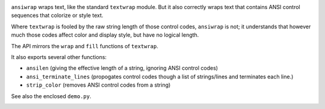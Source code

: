 
| |travisci| |version| |versions| |impls| |wheel| |coverage|

.. |travisci| image:: https://api.travis-ci.org/jonathaneunice/ansiwrap.svg
    :target: http://travis-ci.org/jonathaneunice/ansiwrap

.. |version| image:: http://img.shields.io/pypi/v/ansiwrap.svg?style=flat
    :alt: PyPI Package latest release
    :target: https://pypi.python.org/pypi/ansiwrap

.. |versions| image:: https://img.shields.io/pypi/pyversions/ansiwrap.svg
    :alt: Supported versions
    :target: https://pypi.python.org/pypi/ansiwrap

.. |impls| image:: https://img.shields.io/pypi/implementation/ansiwrap.svg
    :alt: Supported implementations
    :target: https://pypi.python.org/pypi/ansiwrap

.. |wheel| image:: https://img.shields.io/pypi/wheel/ansiwrap.svg
    :alt: Wheel packaging support
    :target: https://pypi.python.org/pypi/ansiwrap

.. |coverage| image:: https://img.shields.io/badge/test_coverage-100%25-6600CC.svg
    :alt: Test line coverage
    :target: https://pypi.python.org/pypi/ansiwrap


``ansiwrap`` wraps text, like the standard ``textwrap`` module.
But it also correctly wraps text that contains ANSI control
sequences that colorize or style text.

Where ``textwrap`` is fooled by the raw string length of those control codes,
``ansiwrap`` is not; it understands that however much those codes affect color
and display style, but have no logical length.

The API mirrors the ``wrap`` and ``fill`` functions of ``textwrap``.

It also exports several other functions:

* ``ansilen`` (giving the effective length of a string, ignoring ANSI control codes)
* ``ansi_terminate_lines`` (propogates control codes though a list of strings/lines
  and terminates each line.)
* ``strip_color`` (removes ANSI control codes from a string)

See also the enclosed ``demo.py``.

.. image:: https://content.screencast.com/users/jonathaneunice/folders/Jing/media/8db64be2-01cc-4da4-b46a-789c53c63b44/00000569.png
   :align: center
